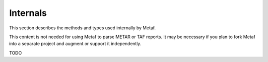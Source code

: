 Internals
=========

.. cpp:namespace-push:: metaf

This section describes the methods and types used internally by Metaf. 

This content is not needed for using Metaf to parse METAR or TAF reports. It may be necessary if you plan to fork Metaf into a separate project and augment or support it independently.

TODO